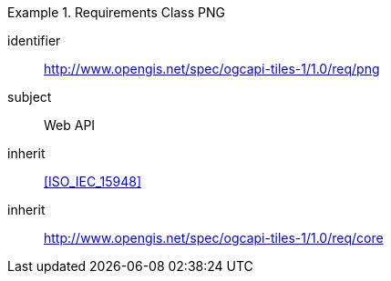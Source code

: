 [[rc_table-png]]
////
[cols="1,4",width="90%"]
|===
2+|*Requirements PNG*
2+|http://www.opengis.net/spec/ogcapi-tiles-1/1.0/req/png
|Target type |Web API
|Dependency |<<ISO/IEC 15948 standard>>
|Dependency |http://www.opengis.net/spec/ogcapi-tiles-1/1.0/req/core
|===
////

[requirements_class]
.Requirements Class PNG
====
[%metadata]
identifier:: http://www.opengis.net/spec/ogcapi-tiles-1/1.0/req/png
subject:: Web API
inherit:: <<ISO_IEC_15948>>
inherit:: http://www.opengis.net/spec/ogcapi-tiles-1/1.0/req/core
====
